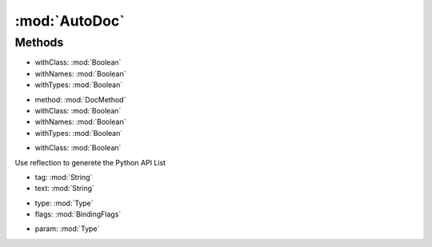 :mod:`AutoDoc`
========================================
.. py:module:: AutoDoc
   :synopsis: 
            <summary>
            Automatically generate the full list of RE Python API using Reflection.
            The API is further integrated with the data coming from standard C#  comments.
            </summary>
        



Methods
--------------

.. py:function:: AutoDoc.GetClasses() -> List[String]







.. py:function:: AutoDoc.GetMethods(withClass, withNames, withTypes) -> List[String]


* withClass: :mod:`Boolean` 
* withNames: :mod:`Boolean` 
* withTypes: :mod:`Boolean` 




.. py:function:: AutoDoc.GetMethodSignature(method, withClass, withNames, withTypes) -> String


* method: :mod:`DocMethod` 
* withClass: :mod:`Boolean` 
* withNames: :mod:`Boolean` 
* withTypes: :mod:`Boolean` 




.. py:function:: AutoDoc.GetProperties(withClass) -> List[String]


* withClass: :mod:`Boolean` 




.. py:function:: AutoDoc.GetPythonAPI() -> DocContainer





Use reflection to generete the Python API List

.. py:function:: AutoDoc.HasTag(tag, text) -> Boolean


* tag: :mod:`String` 
* text: :mod:`String` 




.. py:function:: AutoDoc.ReadClass(type, flags) -> DocContainer


* type: :mod:`Type` 
* flags: :mod:`BindingFlags` 




.. py:function:: AutoDoc.ResolveType(param) -> String


* param: :mod:`Type` 



